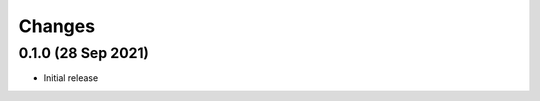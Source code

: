 .. py:currentmodule:: giterator

Changes
=======

0.1.0 (28 Sep 2021)
-------------------

- Initial release
